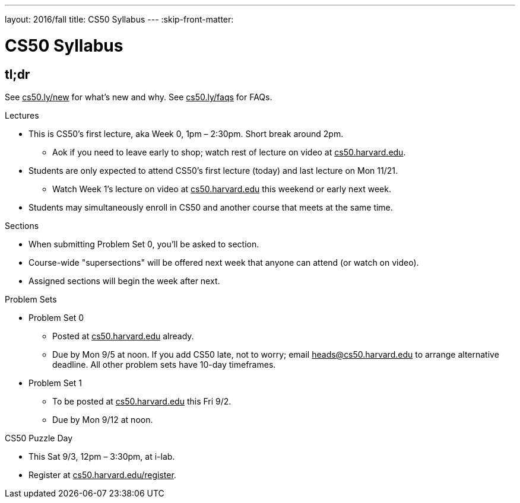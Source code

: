 ---
layout: 2016/fall
title: CS50 Syllabus
---
:skip-front-matter:

= CS50 Syllabus

== tl;dr

See +++<u>cs50.ly/new</u>+++ for what's new and why. See +++<u>cs50.ly/faqs</u>+++ for FAQs.

.Lectures
* This is CS50's first lecture, aka Week 0, 1pm – 2:30pm. Short break around 2pm.
** Aok if you need to leave early to shop; watch rest of lecture on video at +++<u>cs50.harvard.edu</u>+++.
* Students are only expected to attend CS50's first lecture (today) and last lecture on Mon 11/21.
** Watch Week 1's lecture on video at +++<u>cs50.harvard.edu</u>+++ this weekend or early next week.
* Students may simultaneously enroll in CS50 and another course that meets at the same time.

.Sections
* When submitting Problem Set 0, you'll be asked to section.
* Course-wide "supersections" will be offered next week that anyone can attend (or watch on video).
* Assigned sections will begin the week after next.

.Problem Sets
* Problem Set 0
** Posted at +++<u>cs50.harvard.edu</u>+++ already.
** Due by Mon 9/5 at noon. If you add CS50 late, not to worry; email +++<u>heads@cs50.harvard.edu</u>+++ to arrange alternative deadline. All other problem sets have 10-day timeframes.
* Problem Set 1
** To be posted at +++<u>cs50.harvard.edu</u>+++ this Fri 9/2.
** Due by Mon 9/12 at noon.

.CS50 Puzzle Day
* This Sat 9/3, 12pm – 3:30pm, at i-lab.
* Register at +++<u>cs50.harvard.edu/register</u>+++.
